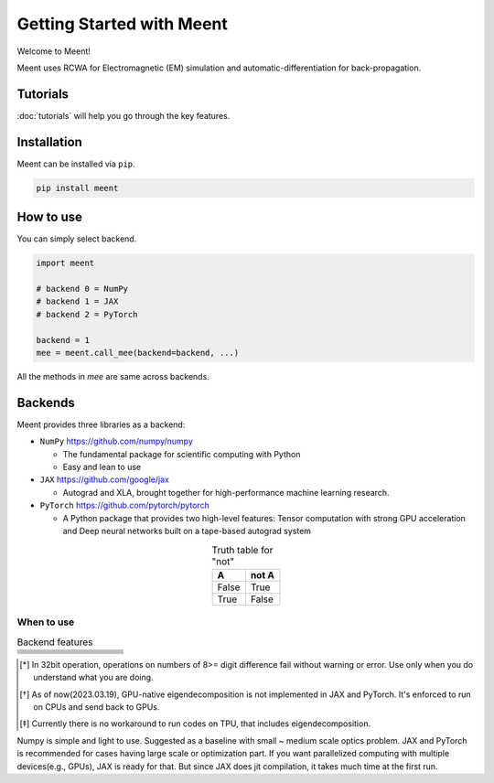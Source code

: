 .. _getting-started:

Getting Started with Meent
==========================

Welcome to Meent!

Meent uses RCWA for Electromagnetic (EM) simulation and automatic-differentiation for back-propagation.

Tutorials
---------
:doc:`tutorials` will help you go through the key features.

Installation
---------------
Meent can be installed via ``pip``.

.. code-block:: python

   pip install meent

How to use
----------
You can simply select backend.

.. code-block:: python

    import meent

    # backend 0 = NumPy
    # backend 1 = JAX
    # backend 2 = PyTorch

    backend = 1
    mee = meent.call_mee(backend=backend, ...)

All the methods in `mee` are same across backends.

Backends
---------
Meent provides three libraries as a backend:

.. image:: _static/backends.png

* ``NumPy`` https://github.com/numpy/numpy

  * The fundamental package for scientific computing with Python
  * Easy and lean to use

* ``JAX`` https://github.com/google/jax

  * Autograd and XLA, brought together for high-performance machine learning research.

* ``PyTorch`` https://github.com/pytorch/pytorch

  * A Python package that provides two high-level features: Tensor computation with strong GPU acceleration and Deep neural networks built on a tape-based autograd system


.. table:: Truth table for "not"
   :align: center
   :widths: auto

   =====  =====
     A    not A
   =====  =====
   False  True
   True   False
   =====  =====


When to use
~~~~~~~~~~~

.. list-table:: Backend features
   :header-rows: 1
   :widths: 10 10 10 10 60

   * -
     - .. centered:: NumPy
     - .. centered:: JAX
     - .. centered:: PyTorch
     - .. centered:: Description
   * - .. centered:: 64bit
     - .. centered:: O
     - .. centered:: O
     - .. centered:: O
     - .. centered:: Default for scientific computing
   * - .. centered:: 32bit
     - .. centered:: O
     - .. centered:: O
     - .. centered:: O
     - .. centered:: 32bit data type operation [*]_
   * - .. centered:: GPU
     - .. centered:: X
     - .. centered:: O
     - .. centered:: O
     - .. centered:: except Eigendecomposition [*]_
   * - .. centered:: TPU
     - .. centered:: X
     - .. centered:: X
     - .. centered:: X
     - .. centered:: Not supported [*]_
   * - .. centered:: AD
     - .. centered:: X
     - .. centered:: O
     - .. centered:: O
     - .. centered:: Automatic Differentiation (Back Propagation)
   * - .. centered:: ``pmap``
     - .. centered:: X
     - .. centered:: O
     - .. centered:: X
     - .. centered:: Parallelization function in JAX

.. [*] In 32bit operation, operations on numbers of 8>= digit difference fail without warning or error.
    Use only when you do understand what you are doing.

.. [*] As of now(2023.03.19), GPU-native eigendecomposition is not implemented in JAX and PyTorch.
    It's enforced to run on CPUs and send back to GPUs.

.. [*] Currently there is no workaround to run codes on TPU, that includes eigendecomposition.

Numpy is simple and light to use. Suggested as a baseline with small ~ medium scale optics problem.
JAX and PyTorch is recommended for cases having large scale or optimization part.
If you want parallelized computing with multiple devices(e.g., GPUs), JAX is ready for that.
But since JAX does jit compilation, it takes much time at the first run.



